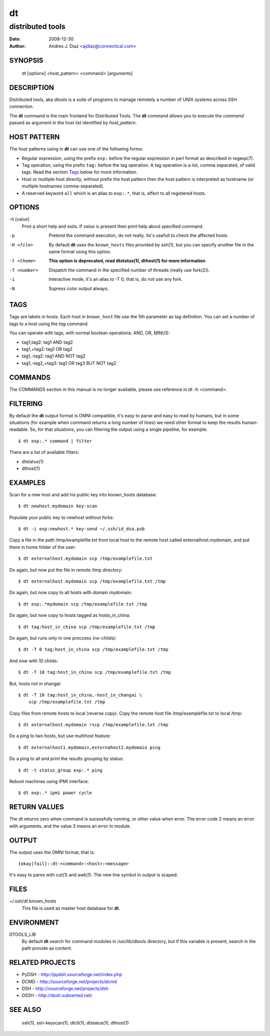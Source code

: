 ==
dt
==
distributed tools
"""""""""""""""""

:Date: 2008-12-30
:Author: Andres J. Diaz <ajdiaz@connectical.com>


SYNOPSIS
========

    dt [options] <host_pattern> <command> [arguments]

DESCRIPTION
===========

Distributed tools, aka dtools is a suite of programs to manage remotely
a number of UNIX systems across SSH connection.

The **dt** command is the main frontend for Distributed Tools. The **dt**
command allows you to execute the *command* passed as argument in the host
list identified by *host_pattern*.

HOST PATTERN
============

The host patterns using in **dt** can use one of the following forms:

* Regular expression, using the prefix ``exp:`` before the regular
  expression in perl format as described in regexp(7).

* Tag operation, using the prefix ``tag:`` before the tag operation. A tag
  operation is a list, comma separated, of valid tags. Read the section
  `Tags`_ below for more information.

* Host or multiple host directly, without prefix the host pattern then the
  host pattern is interpreted as hostname (or multiple hostnames
  comma-separated).

* A reserved keyword ``all`` which is an alias to ``exp:.*``, that is,
  affect to all registered hosts.

OPTIONS
=======

-h [value]
    Print a short help and exits. If *value* is present then print help
    about specified command.

-p
    Pretend the command execution, do not really. Its's usefull to check the
    affected hosts.

-H <file>
    By default **dt** uses the ``known_hosts`` files provided by ssh(1), but
    you can specify another file in the same format using this option.

-t <theme>
    **This option is deprecated, read dtstatus(1), dthost(1) for more
    information**

-T <number>
    Dispatch the command in the specified number of threads (really use
    fork(2)).

-i
    Interactive mode, it's an alias to -T 0, that is, do not use any fork.

-N
    Supress color output always.


TAGS
====

Tags are labels in hosts. Each host in ``known_host`` file use the 5th
parameter as tag definition. You can set a number of tags to a host using
the *tag* command.

You can operate with tags, with normal boolean operations: AND, OR, MINUS:

* tag1,tag2: tag1 AND tag2
* tag1,+tag2: tag1 OR tag2
* tag1,-tag2: tag1 AND NOT tag2
* tag1,-tag2,+tag3: tag1 OR tag3 BUT NOT tag2

COMMANDS
========

The COMMANDS section in this manual is no longer available, please use
reference in dt -h <command>.

FILTERING
=========

By default the **dt** output format is OMNI compatible, it's easy to parse
and easy to read by humans, but in some situations (for example when command
returns a long number of lines) we need other format to keep the results
human-readable. So, for that situations, you can filtering the output using
a single pipeline, for example::

    $ dt exp:.* command | filter

There are a list of available filters:

* dtstatus(1)
* dthost(1)

EXAMPLES
========

Scan for a new host and add his public key into  known_hosts database::

    $ dt newhost.mydomain key-scan

Populate your public key to newhost without forks::

    $ dt -i exp:newhost.* key-send ~/.ssh/id_dsa.pub

Copy a file in the path /tmp/examplefile.txt from local host to the remote
host called externalhost.mydomain, and put there in home folder of the
user::

    $ dt externalhost.mydomain scp /tmp/examplefile.txt

Do again, but now put the file in remote /tmp directory::

    $ dt externalhost.mydomain scp /tmp/examplefile.txt /tmp

Do again, but now copy to all hosts with domain mydomain::

    $ dt exp:.*mydomain scp /tmp/examplefile.txt /tmp

Do again, but now copy to hosts tagged as hosts_in_china::

    $ dt tag:host_in_china scp /tmp/examplefile.txt /tmp

Do again, but runs only in one proccess (no-childs)::

    $ dt -T 0 tag:host_in_china scp /tmp/examplefile.txt /tmp

And now with 10 childs::

    $ dt -T 10 tag:host_in_china scp /tmp/examplefile.txt /tmp

But, hosts not in shangai::

    $ dt -T 10 tag:host_in_china,-host_in_changai \
        scp /tmp/examplefile.txt /tmp

Copy files from remote hosts to local (reverse copy). Copy the remote host
file /tmp/examplefile.txt to local /tmp::

    $ dt externalhost.mydomain rscp /tmp/examplefile.txt /tmp

Do a ping to two hosts, but use multihost feature::

    $ dt externalhost1.mydomain,externahost2.mydomain ping

Do a ping to all and print the results grouping by status::

    $ dt -t status_group exp:.* ping

Reboot machines using IPMI interface::

    $ dt exp:.* ipmi power cycle


RETURN VALUES
=============

The *dt* returns zero when command is sucessfully running, or other value
when error. The error code 2 means an error with arguments, and the value
3 means an error in module.

OUTPUT
======

The output uses the OMNI format, that is::

{okay|fail}::dt:<command>:<host>:<message>

It's easy to parse with cut(1) and awk(1). The new line symbol in output is
scaped.

FILES
=====

~/.ssh/dt.known_hosts
    This file is used as master host database for **dt**.

ENVIRONMENT
===========

DTOOLS_LIB
    By default **dt** search for command modules in /usr/lib/dtools
    directory, but if this variable is present, search in the path provide
    as content.

RELATED PROJECTS
================

* PyDSH - http://pydsh.sourceforge.net/index.php
* DCMD - http://sourceforge.net/projects/dcmd
* DSH - http://sourceforge.net/projects/dsh
* DSSH - http://dssh.subverted.net/

SEE ALSO
========

    ssh(1), ssh-keyscan(1), dtcli(1), dtstatus(1), dthost(1)


